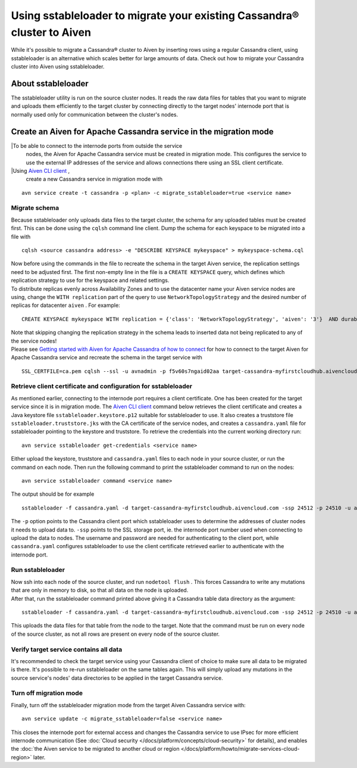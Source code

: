 Using sstableloader to migrate your existing Cassandra® cluster to Aiven
========================================================================

While it's possible to migrate a Cassandra® cluster to Aiven by inserting rows using a regular Cassandra client, using sstableloader is an alternative which scales better for large amounts of data. Check out how to migrate your Cassandra cluster into Aiven using sstableloader.

About sstableloader
-------------------

The sstableloader utility is run on the source cluster nodes. It reads the raw data files for tables that you want to migrate and uploads them efficiently to the target cluster by connecting directly to the target nodes' internode port that is normally used only for communication between the cluster's nodes.

Create an Aiven for Apache Cassandra service in the migration mode
------------------------------------------------------------------

|To be able to connect to the internode ports from outside the service
  nodes, the Aiven for Apache Cassandra service must be created in migration mode.
  This configures the service to use the external IP addresses of the
  service and allows connections there using an SSL client certificate.
|Using `Aiven CLI client <https://github.com/aiven/aiven-client>`__ ,
  create a new Cassandra service in migration mode with

::

   avn service create -t cassandra -p <plan> -c migrate_sstableloader=true <service name>

Migrate schema
~~~~~~~~~~~~~~

Because sstableloader only uploads data files to the target cluster, the
schema for any uploaded tables must be created first. This can be done
using the ``cqlsh`` command line client. Dump the schema for each
keyspace to be migrated into a file with

::

   cqlsh <source cassandra address> -e "DESCRIBE KEYSPACE mykeyspace" > mykeyspace-schema.cql

| Now before using the commands in the file to recreate the schema in
  the target Aiven service, the replication settings need to be adjusted
  first. The first non-empty line in the file is a ``CREATE KEYSPACE``
  query, which defines which replication strategy to use for the
  keyspace and related settings.
| To distribute replicas evenly across Availability Zones and to use the
  datacenter name your Aiven service nodes are using, change the
  ``WITH replication`` part of the query to use
  ``NetworkTopologyStrategy`` and the desired number of replicas for
  datacenter ``aiven`` . For example:

::

   CREATE KEYSPACE mykeyspace WITH replication = {'class': 'NetworkTopologyStrategy', 'aiven': '3'}  AND durable_writes = true

| Note that skipping changing the replication strategy in the schema
  leads to inserted data not being replicated to any of the service
  nodes!
| Please see `Getting started with Aiven for Apache Cassandra of how to
  connect <https://help.aiven.io/en/articles/1803299-getting-started-with-aiven-cassandra>`__
  for how to connect to the target Aiven for Apache Cassandra service and recreate
  the schema in the target service with

::

   SSL_CERTFILE=ca.pem cqlsh --ssl -u avnadmin -p f5v60s7ngaid02aa target-cassandra-myfirstcloudhub.aivencloud.com 24510 -f mykeyspace-schema.cql

Retrieve client certificate and configuration for sstableloader
~~~~~~~~~~~~~~~~~~~~~~~~~~~~~~~~~~~~~~~~~~~~~~~~~~~~~~~~~~~~~~~

As mentioned earlier, connecting to the internode port requires a client
certificate. One has been created for the target service since it is in
migration mode. The `Aiven CLI
client <https://github.com/aiven/aiven-client>`__ command below
retrieves the client certificate and creates a Java keystore file
``sstableloader.keystore.p12`` suitable for sstableloader to use. It
also creates a truststore file ``sstableloader.truststore.jks`` with the
CA certificate of the service nodes, and creates a ``cassandra.yaml``
file for sstableloader pointing to the keystore and truststore. To
retrieve the credentials into the current working directory run:

::

   avn service sstableloader get-credentials <service name>

Either upload the keystore, truststore and ``cassandra.yaml`` files to
each node in your source cluster, or run the command on each node. Then
run the following command to print the sstableloader command to run on
the nodes:

::

   avn service sstableloader command <service name>

The output should be for example

::

   sstableloader -f cassandra.yaml -d target-cassandra-myfirstcloudhub.aivencloud.com -ssp 24512 -p 24510 -u avnadmin -pw f5v60s7ngaid02aa

The ``-p`` option points to the Cassandra client port which
sstableloader uses to determine the addresses of cluster nodes it needs
to upload data to. ``-ssp`` points to the SSL storage port, ie. the
internode port number used when connecting to upload the data to nodes.
The username and password are needed for authenticating to the client
port, while ``cassandra.yaml`` configures sstableloader to use the
client certificate retrieved earlier to authenticate with the internode
port.

Run sstableloader
~~~~~~~~~~~~~~~~~

| Now ssh into each node of the source cluster, and run
  ``nodetool flush`` . This forces Cassandra to write any mutations that
  are only in memory to disk, so that all data on the node is uploaded.
| After that, run the sstableloader command printed above giving it a
  Cassandra table data directory as the argument:

::

   sstableloader -f cassandra.yaml -d target-cassandra-myfirstcloudhub.aivencloud.com -ssp 24512 -p 24510 -u avnadmin -pw f5v60s7ngaid02aa cassandra/data/mykeyspace/mytable-3f6bcf70a6f111e98926edc04ce26602

This uploads the data files for that table from the node to the target.
Note that the command must be run on every node of the source cluster,
as not all rows are present on every node of the source cluster.

Verify target service contains all data
~~~~~~~~~~~~~~~~~~~~~~~~~~~~~~~~~~~~~~~

It's recommended to check the target service using your Cassandra client
of choice to make sure all data to be migrated is there. It's possible
to re-run sstableloader on the same tables again. This will simply
upload any mutations in the source service's nodes' data directories to
be applied in the target Cassandra service.

Turn off migration mode
~~~~~~~~~~~~~~~~~~~~~~~

Finally, turn off the sstableloader migration mode from the target Aiven
Cassandra service with:

::

   avn service update -c migrate_sstableloader=false <service name>

This closes the internode port for external access and changes the
Cassandra service to use IPsec for more efficient internode
communication (See :doc:`Cloud security </docs/platform/concepts/cloud-security>` for
details), and enables the :doc:`the Aiven service to be migrated to another cloud or region </docs/platform/howto/migrate-services-cloud-region>` later.
